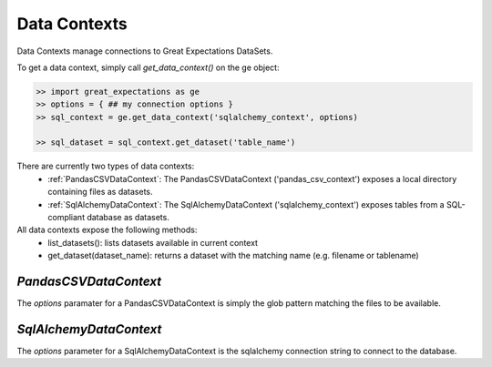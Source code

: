 .. _data_contexts:

================================================================================
Data Contexts
================================================================================

Data Contexts manage connections to Great Expectations DataSets.

To get a data context, simply call `get_data_context()` on the ge object:

.. code-block:: bash

    >> import great_expectations as ge
    >> options = { ## my connection options }
    >> sql_context = ge.get_data_context('sqlalchemy_context', options)

    >> sql_dataset = sql_context.get_dataset('table_name')


There are currently two types of data contexts:
  - :ref:`PandasCSVDataContext`: The PandasCSVDataContext ('pandas_csv_context') exposes a local directory containing files as datasets.
  - :ref:`SqlAlchemyDataContext`: The SqlAlchemyDataContext ('sqlalchemy_context') exposes tables from a SQL-compliant database as datasets.

All data contexts expose the following methods:
  - list_datasets(): lists datasets available in current context
  - get_dataset(dataset_name): returns a dataset with the matching name (e.g. filename or tablename)

.. _PandasCSVDataContext:

`PandasCSVDataContext`
----------------------

The `options` paramater for a PandasCSVDataContext is simply the glob pattern matching the files to be available.


.. _SqlAlchemyDataContext:

`SqlAlchemyDataContext`
-----------------------

The `options` parameter for a SqlAlchemyDataContext is the sqlalchemy connection string to connect to the database.